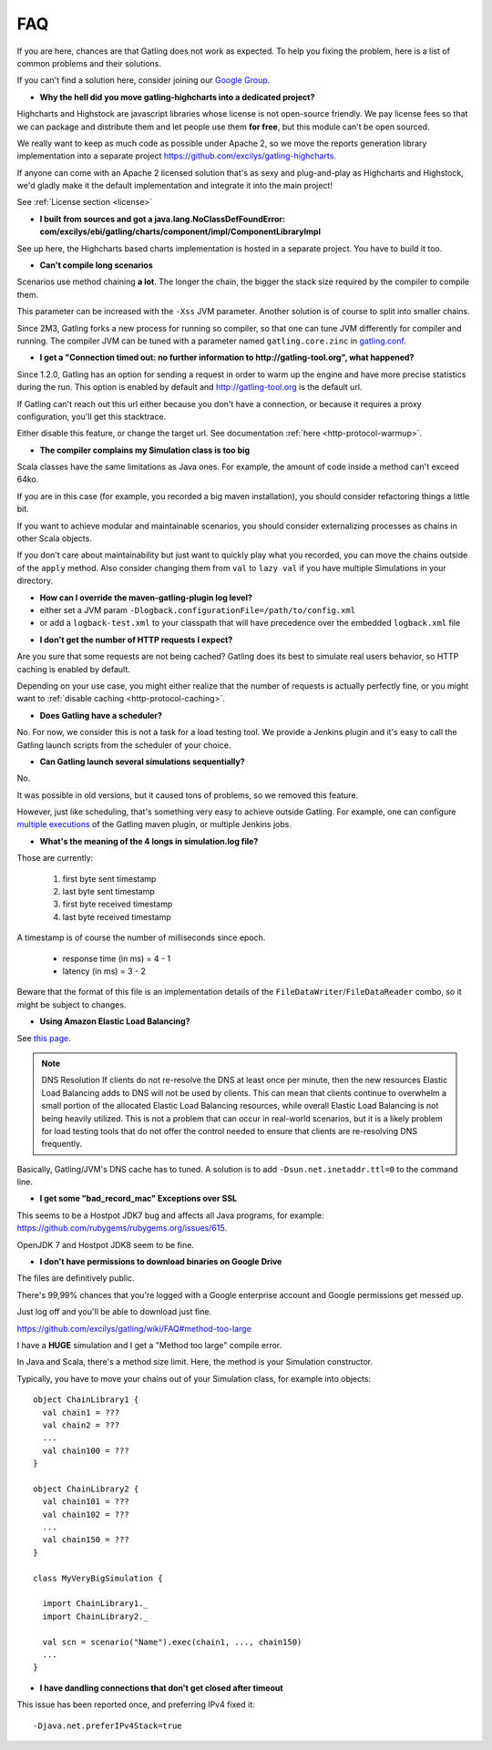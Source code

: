 .. _faq:

###
FAQ
###

If you are here, chances are that Gatling does not work as expected.
To help you fixing the problem, here is a list of common problems and their solutions.

If you can't find a solution here, consider joining our `Google Group <https://groups.google.com/forum/#!forum/gatling>`_.

.. _faq-gatling-highcharts-split:

* **Why the hell did you move gatling-highcharts into a dedicated project?**

Highcharts and Highstock are javascript libraries whose license is not open-source friendly.
We pay license fees so that we can package and distribute them and let people use them **for free**, but this module can't be open sourced.

We really want to keep as much code as possible under Apache 2, so we move the reports generation library implementation into a separate project `<https://github.com/excilys/gatling-highcharts>`_.

If anyone can come with an Apache 2 licensed solution that's as sexy and plug-and-play as Highcharts and Highstock, we'd gladly make it the default implementation and integrate it into the main project!

See :ref:`License section <license>`

.. _faq-gatling-highcharts-split2:

* **I built from sources and got a java.lang.NoClassDefFoundError: com/excilys/ebi/gatling/charts/component/impl/ComponentLibraryImpl**

See up here, the Highcharts based charts implementation is hosted in a separate project.
You have to build it too.

.. _faq-xss:

* **Can't compile long scenarios**

Scenarios use method chaining **a lot**.
The longer the chain, the bigger the stack size required by the compiler to compile them.

This parameter can be increased with the ``-Xss`` JVM parameter.
Another solution is of course to split into smaller chains.

Since 2M3, Gatling forks a new process for running so compiler, so that one can tune JVM differently for compiler and running.
The compiler JVM can be tuned with a parameter named ``gatling.core.zinc`` in `gatling.conf <https://github.com/excilys/gatling/blob/2.0.0-M3a/gatling-core/src/main/resources/gatling-defaults.conf#L44>`_.

.. _faq-warmup:

* **I get a "Connection timed out: no further information to http://gatling-tool.org", what happened?**

Since 1.2.0, Gatling has an option for sending a request in order to warm up the engine and have more precise statistics during the run.
This option is enabled by default and http://gatling-tool.org is the default url.

If Gatling can't reach out this url either because you don't have a connection, or because it requires a proxy configuration, you'll get this stacktrace.

Either disable this feature, or change the target url. See documentation :ref:`here <http-protocol-warmup>`.

.. _faq-class-size:

* **The compiler complains my Simulation class is too big**

Scala classes have the same limitations as Java ones.
For example, the amount of code inside a method can't exceed 64ko.

If you are in this case (for example, you recorded a big maven installation), you should consider refactoring things a little bit.

If you want to achieve modular and maintainable scenarios, you should consider externalizing processes as chains in other Scala objects.

If you don't care about maintainability but just want to quickly play what you recorded, you can move the chains outside of the ``apply`` method.
Also consider changing them from ``val`` to ``lazy val`` if you have multiple Simulations in your directory.

.. _faq-maven-log:

* **How can I override the maven-gatling-plugin log level?**

* either set a JVM param ``-Dlogback.configurationFile=/path/to/config.xml``
* or add a ``logback-test.xml`` to your classpath that will have precedence over the embedded ``logback.xml`` file

.. _faq-http-caching:

* **I don't get the number of HTTP requests I expect?**

Are you sure that some requests are not being cached?
Gatling does its best to simulate real users behavior, so HTTP caching is enabled by default.

Depending on your use case, you might either realize that the number of requests is actually perfectly fine, or you might want to :ref:`disable caching <http-protocol-caching>`.

.. _faq-scheduler:

* **Does Gatling have a scheduler?**

No.
For now, we consider this is not a task for a load testing tool.
We provide a Jenkins plugin and it's easy to call the Gatling launch scripts from the scheduler of your choice.

.. _faq-multiple-simulations:

* **Can Gatling launch several simulations sequentially?**

No.

It was possible in old versions, but it caused tons of problems, so we removed this feature.

However, just like scheduling, that's something very easy to achieve outside Gatling. For example, one can configure `multiple executions <http://maven.apache.org/guides/mini/guide-default-execution-ids.html>`_ of the Gatling maven plugin, or multiple Jenkins jobs.

.. _faq-simulation-log:

* **What's the meaning of the 4 longs in simulation.log file?**

Those are currently:

  1. first byte sent timestamp
  2. last byte sent timestamp
  3. first byte received timestamp
  4. last byte received timestamp

A timestamp is of course the number of milliseconds since epoch.

  * response time (in ms) = 4 - 1
  * latency (in ms) = 3 - 2

Beware that the format of this file is an implementation details of the ``FileDataWriter``/``FileDataReader`` combo, so it might be subject to changes.

.. _faq-elb:

* **Using Amazon Elastic Load Balancing?**

See `this page <http://aws.amazon.com/articles/1636185810492479>`_.

.. note::
  DNS Resolution
  If clients do not re-resolve the DNS at least once per minute, then the new resources Elastic Load Balancing adds to DNS will not be used by clients. This can mean that clients continue to overwhelm a small portion of the allocated Elastic Load Balancing resources, while overall Elastic Load Balancing is not being heavily utilized. This is not a problem that can occur in real-world scenarios, but it is a likely problem for load testing tools that do not offer the control needed to ensure that clients are re-resolving DNS frequently.

Basically, Gatling/JVM's DNS cache has to tuned. A solution is to add ``-Dsun.net.inetaddr.ttl=0`` to the command line.

.. _faq-bad_record_mac:

* **I get some "bad_record_mac" Exceptions over SSL**

This seems to be a Hostpot JDK7 bug and affects all Java programs, for example: https://github.com/rubygems/rubygems.org/issues/615.

OpenJDK 7 and Hostpot JDK8 seem to be fine.

.. _faq-download:

* **I don't have permissions to download binaries on Google Drive**

The files are definitively public.

There's 99,99% chances that you're logged with a Google enterprise account and Google permissions get messed up.

Just log off and you'll be able to download just fine.

https://github.com/excilys/gatling/wiki/FAQ#method-too-large

I have a **HUGE** simulation and I get a "Method too large" compile error.

In Java and Scala, there's a method size limit. Here, the method is your Simulation constructor.

Typically, you have to move your chains out of your Simulation class, for example into objects::

  object ChainLibrary1 {
    val chain1 = ???
    val chain2 = ???
    ...
    val chain100 = ???
  }

  object ChainLibrary2 {
    val chain101 = ???
    val chain102 = ???
    ...
    val chain150 = ???
  }

  class MyVeryBigSimulation {

    import ChainLibrary1._
    import ChainLibrary2._

    val scn = scenario("Name").exec(chain1, ..., chain150)
    ...
  }

.. _dandling-connections:

* **I have dandling connections that don't get closed after timeout**

This issue has been reported once, and preferring IPv4 fixed it::

  -Djava.net.preferIPv4Stack=true
